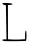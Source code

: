SplineFontDB: 3.2
FontName: Untitled4
FullName: Untitled4
FamilyName: Untitled4
Weight: Regular
Copyright: Copyright (c) 2020, Krister Olsson
UComments: "2020-3-14: Created with FontForge (http://fontforge.org)"
Version: 001.000
ItalicAngle: 0
UnderlinePosition: -100
UnderlineWidth: 50
Ascent: 800
Descent: 200
InvalidEm: 0
LayerCount: 2
Layer: 0 0 "Back" 1
Layer: 1 0 "Fore" 0
XUID: [1021 837 -1006553539 11605554]
OS2Version: 0
OS2_WeightWidthSlopeOnly: 0
OS2_UseTypoMetrics: 1
CreationTime: 1584234067
ModificationTime: 1584234067
OS2TypoAscent: 0
OS2TypoAOffset: 1
OS2TypoDescent: 0
OS2TypoDOffset: 1
OS2TypoLinegap: 0
OS2WinAscent: 0
OS2WinAOffset: 1
OS2WinDescent: 0
OS2WinDOffset: 1
HheadAscent: 0
HheadAOffset: 1
HheadDescent: 0
HheadDOffset: 1
OS2Vendor: 'PfEd'
DEI: 91125
Encoding: ISO8859-1
UnicodeInterp: none
NameList: AGL For New Fonts
DisplaySize: -48
AntiAlias: 1
FitToEm: 0
BeginChars: 256 1

StartChar: L
Encoding: 76 76 0
Width: 728
Flags: W
HStem: -207.68 41.251<79.8481 155.211> 712.143 46.4473<63.7159 146.423 198.268 255.41>
VStem: 146.481 51.7861<490.936 706.786> 155.41 43.75<-157.785 472.717> 162.553 37.5<-164.643 257.963> 626.839 35.7139<-162.857 56.6058>
LayerCount: 2
Fore
SplineSet
59.8740234375 740.713867188 m 0xe4
 53.7099609375 758.522460938 82.1962890625 762.685546875 182.196289062 758.58984375 c 0
 314.338867188 753.177734375 362.926757812 722.393554688 255.41015625 712.202148438 c 2
 198.267578125 706.786132812 l 1xe4
 199.16015625 271.071289062 l 1xd4
 200.052734375 -164.642578125 l 1
 301.838867188 -170 l 2
 357.209960938 -172.9140625 454.517578125 -172.506835938 515.231445312 -169.107421875 c 2
 626.838867188 -162.857421875 l 1
 626.838867188 -58.392578125 l 2
 626.838867188 -1.25 634.927734375 50.9248046875 644.696289062 56.7861328125 c 0
 656.048828125 63.59765625 662.552734375 18.392578125 662.552734375 -67.3212890625 c 0
 662.552734375 -142.321289062 656.213867188 -202.970703125 648.267578125 -204.009765625 c 0
 583.981445312 -212.408203125 141.994140625 -215.38671875 103.624023438 -207.6796875 c 0
 37.4921875 -194.395507812 41.1240234375 -166.428710938 108.981445312 -166.428710938 c 2
 162.552734375 -166.428710938 l 1xcc
 155.41015625 266.607421875 l 2xd4
 151.4921875 504.107421875 147.4609375 701.255859375 146.481445312 703.213867188 c 0
 145.485351562 705.208007812 127.731445312 709.15234375 106.302734375 712.142578125 c 0
 84.8740234375 715.1328125 64.359375 727.7578125 59.8740234375 740.713867188 c 0xe4
EndSplineSet
EndChar
EndChars
EndSplineFont
